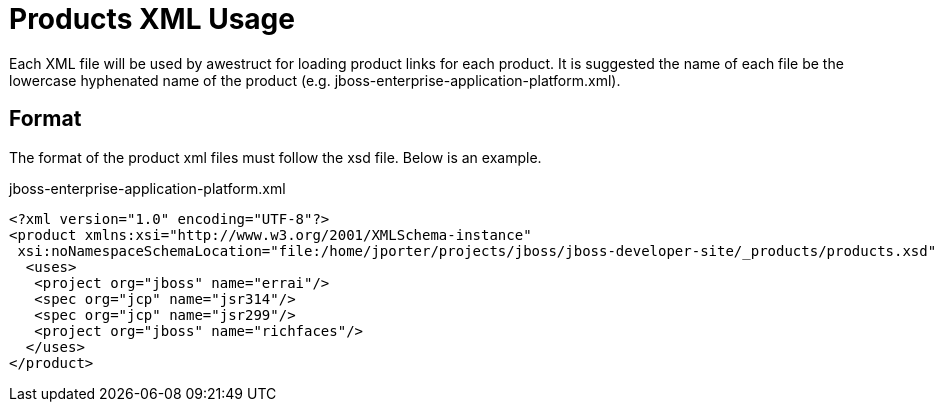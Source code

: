 = Products XML Usage

Each XML file will be used by awestruct for loading product links for each product. It is suggested the name of each
file be the lowercase hyphenated name of the product (e.g. jboss-enterprise-application-platform.xml).

== Format

The format of the product xml files must follow the xsd file. Below is an example.

.jboss-enterprise-application-platform.xml
----
<?xml version="1.0" encoding="UTF-8"?>
<product xmlns:xsi="http://www.w3.org/2001/XMLSchema-instance"
 xsi:noNamespaceSchemaLocation="file:/home/jporter/projects/jboss/jboss-developer-site/_products/products.xsd" name="jboss-enterprise-application-platform">
  <uses>
   <project org="jboss" name="errai"/>
   <spec org="jcp" name="jsr314"/>
   <spec org="jcp" name="jsr299"/>
   <project org="jboss" name="richfaces"/>
  </uses>
</product>
----


